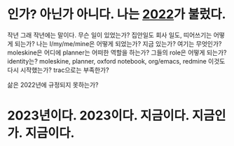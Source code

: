 * 인가? 아닌가 아니다. 나는 [[file:2022.org][2022]]가 불렀다.

작년 그래 작년에는 말이다. 무슨 일이 있었는가? 집안일도 회사 일도, 띠어쓰기는 어떻게 되는가? 나는 I/my/me/mine은 어떻게 되었는가? 지금 있는가? 여기는 무엇인가? moleskine은 어디에 planner는 어떠한 역할을 하는가? 그들의 role은 어떻게 되는가? identity는? moleskine, planner, oxford notebook, org/emacs, redmine 이것도 다시 시작했는가? trac으로는 부족한가?

삶은 2022년에 규정되지 못하는가? 

* 2023년이다. 2023이다. 지금이다. 지금인가. 지금이다.
